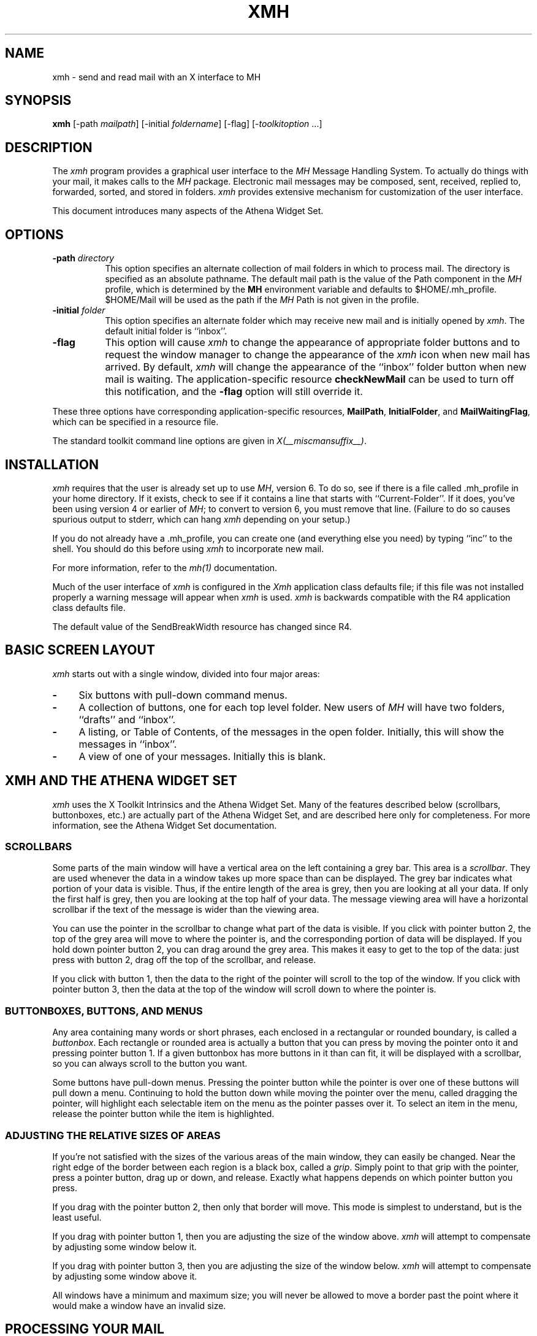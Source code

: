 .\" $XConsortium: xmh.man /main/39 1996/12/09 17:10:05 kaleb $
.\" Copyright (c) 1989, 1991, 1994  X Consortium
.\" Copyright 1988, 1989, Digital Equipment Corporation.
.\" 
.\" Permission is hereby granted, free of charge, to any person obtaining
.\" a copy of this software and associated documentation files (the
.\" "Software"), to deal in the Software without restriction, including
.\" without limitation the rights to use, copy, modify, merge, publish,
.\" distribute, sublicense, and/or sell copies of the Software, and to
.\" permit persons to whom the Software is furnished to do so, subject to
.\" the following conditions:
.\" 
.\" The above copyright notice and this permission notice shall be included
.\" in all copies or substantial portions of the Software.
.\" 
.\" THE SOFTWARE IS PROVIDED "AS IS", WITHOUT WARRANTY OF ANY KIND, EXPRESS
.\" OR IMPLIED, INCLUDING BUT NOT LIMITED TO THE WARRANTIES OF
.\" MERCHANTABILITY, FITNESS FOR A PARTICULAR PURPOSE AND NONINFRINGEMENT.
.\" IN NO EVENT SHALL THE X CONSORTIUM BE LIABLE FOR ANY CLAIM, DAMAGES OR
.\" OTHER LIABILITY, WHETHER IN AN ACTION OF CONTRACT, TORT OR OTHERWISE,
.\" ARISING FROM, OUT OF OR IN CONNECTION WITH THE SOFTWARE OR THE USE OR
.\" OTHER DEALINGS IN THE SOFTWARE.
.\" 
.\" Except as contained in this notice, the name of the X Consortium shall
.\" not be used in advertising or otherwise to promote the sale, use or
.\" other dealings in this Software without prior written authorization
.\" from the X Consortium.
.\"
.\" $XFree86$
.\"
.TH XMH 1 __xorgversion__
.SH NAME
xmh \- send and read mail with an X interface to MH
.SH SYNOPSIS
.B xmh
[\-path \fImailpath\fR] [\-initial \fIfoldername\fR] [\-flag] [\-\fItoolkitoption\fR ...]
.SH DESCRIPTION
The
.I xmh
program provides a graphical user interface to the \fIMH\fR Message
Handling System.  To actually do things with your mail, it makes calls to the
\fIMH\fR package.  Electronic mail messages may be composed, sent, 
received, replied to, forwarded, sorted, and stored in folders.  \fIxmh\fR
provides extensive mechanism for customization of the user interface.
.PP
This document introduces many aspects of the Athena Widget Set.

.SH OPTIONS
.TP 8
.B \-path \fIdirectory\fP
This option specifies an alternate collection of mail folders in which to
process mail.  The directory is specified as an absolute pathname.
The default mail path is the value of the Path component in the \fIMH\fP
profile, which is determined by the \fBMH\fP environment variable and 
defaults to $HOME/.mh_profile.  $HOME/Mail will be used as the path if 
the \fIMH\fP Path is not given in the profile.
.TP 8
.B \-initial \fIfolder\fP
This option specifies an alternate folder which may receive new mail and is
initially opened by \fIxmh\fR.  
The default initial folder is ``inbox''.
.TP 8
.B \-flag
This option will cause \fIxmh\fR to change the appearance of appropriate
folder buttons and to request the window manager to change the appearance
of the \fIxmh\fP icon when new mail has arrived.  By default,
\fIxmh\fP will change the appearance of the ``inbox'' folder button when
new mail is waiting.  The application-specific resource \fBcheckNewMail\fP
can be used to turn off this notification, and the \fB\-flag\fP option will
still override it.
.PP
These three options have corresponding application-specific resources, 
\fBMailPath\fR, \fBInitialFolder\fR, and \fBMailWaitingFlag\fR, which
can be specified in a resource file.
.PP
The standard toolkit command line options are given in \fIX(__miscmansuffix__)\fP.

.SH INSTALLATION
.PP
\fIxmh\fR requires that the user is already set up
to use \fIMH\fR, version 6.  To do so, see if there is a file
called .mh_profile in your home directory.  If it exists, check to see if it
contains a line that starts with ``Current-Folder''.  If it does, 
you've been using version 4 or earlier of \fIMH\fR; to convert to version
6, you must remove that line.  (Failure to do so causes spurious output to
stderr, which can hang \fIxmh\fR depending on your setup.)
.PP
If you do not already have a .mh_profile, you can create one (and
everything else you need) by typing ``inc'' to the shell.  You should
do this before using \fIxmh\fR to incorporate new mail.
.PP
For more information, refer to the \fImh(1)\fP documentation.
.PP
Much of the user interface of \fIxmh\fP is configured in the \fIXmh\fP
application class defaults file; if this file was not installed properly
a warning message will appear when \fIxmh\fP is used.  \fIxmh\fP is 
backwards compatible with the R4 application class defaults file.
.PP 
The default value of the SendBreakWidth resource has changed since R4.

.SH BASIC SCREEN LAYOUT
\fIxmh\fR starts out with a single window, divided into four major areas:

.TP 4
.B \-
Six buttons with pull-down command menus.
.PP
.TP 4
.B \-
A collection of buttons, one for each top level folder. 
New users of \fIMH\fP will have two folders, ``drafts'' and ``inbox''.
.PP
.TP 4
.B \-
A listing, or Table of Contents, of the messages in the open folder.
Initially, this will show the messages in ``inbox''.
.PP
.TP 4
.B \-
A view of one of your messages.  Initially this is blank.

.SH XMH AND THE ATHENA WIDGET SET
\fIxmh\fR uses the X Toolkit Intrinsics and the Athena Widget Set.
Many of the features described below (scrollbars, buttonboxes, etc.) are
actually part of the Athena Widget Set, and are described here only for
completeness.  For more information, see the Athena Widget Set documentation.

.SS SCROLLBARS
Some parts of the main window will have a vertical area on the left containing
a grey bar.  This area is a \fIscrollbar\fR.  They are used whenever the
data in a window takes up more space than can be displayed.
The grey bar indicates what portion of your data is visible. Thus, if the
entire length of the area is grey, then you are looking at all your data.
If only the first half is grey, then you are looking at the top half of
your data.  
The message viewing area will have a horizontal scrollbar if the text
of the message is wider than the viewing area.
.PP
You can use the pointer in the scrollbar to change what part of the data is
visible.  If you click with pointer button 2, the top of the grey
area will move to where the pointer is, and the corresponding
portion of data will be displayed.  If you hold down pointer button 2,
you can drag around the grey area.  This makes it easy to get to the top
of the data: just press with button 2, drag off the top of the
scrollbar, and release.
.PP
If you click with button 1, then the data to the right of the
pointer will scroll to the top of the window.  If you click with pointer
button 3, then the data at the top of the window will scroll down to where
the pointer is.

.SS BUTTONBOXES, BUTTONS, AND MENUS
Any area containing many words or short phrases, each enclosed in a
rectangular or rounded boundary, is called a \fIbuttonbox\fR.  
Each rectangle or rounded area is actually a button that you
can press by moving the pointer onto it and pressing pointer button 1.
If a given buttonbox has more buttons in it than can fit, it will
be displayed with a scrollbar, so you can always scroll to the button you
want.
.PP
Some buttons have pull-down menus. 
Pressing the pointer button while the pointer is over one of these 
buttons will pull down a menu.  Continuing to hold the button down while 
moving the 
pointer over the menu, called dragging the pointer, will highlight each
selectable item 
on the menu as the pointer passes over it.  To select an item in the menu,
release the pointer button while the item is highlighted. 

.SS ADJUSTING THE RELATIVE SIZES OF AREAS
If you're not satisfied with the sizes of the various areas of the main window,
they can easily be changed.  Near the right edge of the border between
each region is a black box, called a \fIgrip\fR.  Simply point to that
grip with the pointer, press a pointer button, drag up or down, and
release.  Exactly what happens depends on which pointer button you press.
.PP
If you drag with the pointer button 2, then only that border will move.  This
mode is simplest to understand, but is the least useful.
.PP
If you drag with pointer button 1, then you are adjusting the size of
the window above.  \fIxmh\fR will attempt to compensate by adjusting some
window below it.
.PP
If you drag with pointer button 3, then you are adjusting the size
of the window below.  \fIxmh\fR will attempt to compensate by adjusting
some window above it.
.PP
All windows have a minimum and maximum size; you will never be allowed to
move a border past the point where it would make a window have an invalid
size.

.SH PROCESSING YOUR MAIL
This section will define the concepts of the selected folder, current folder,
selected message(s), current message, selected sequence, and current 
sequence.  Each \fIxmh\fR command is introduced.  
.PP
For use in customization,
action procedures corresponding to each command are given; these action
procedures can be used to customize the user interface, particularly the
keyboard accelerators and the functionality of the buttons in the optional
button box created by the application resource \fBCommandButtonCount\fR.

.SS FOLDERS AND SEQUENCES
A folder contains a collection of mail messages, or is empty.  \fIxmh\fP
supports folders with one level of subfolders.
.PP
The selected folder is whichever foldername appears in the bar above the 
folder buttons.  Note that this is not necessarily the same folder that is
currently being viewed.  
To change the selected folder, just press on the desired folder button
with pointer button 1;
if that folder has subfolders, select a folder from the pull-down menu.
.PP
The Table of Contents, or toc, lists the messages in the viewed folder.
The title bar above the Table of Contents displays the name of the 
viewed folder.
.PP
The toc title bar also displays the name of the viewed sequence of messages 
within the viewed folder.
Every folder has an implicit ``all'' sequence, which contains all the messages
in the folder, and initially the toc title bar will show ``inbox:all''.

.SS FOLDER COMMANDS
The \fIFolder\fR command menu contains commands of a global nature:

.TP 8
.B Open Folder
Display the data in the selected folder.  Thus, the selected folder also
becomes the viewed folder.  
The action procedure corresponding
to this command is \fBXmhOpenFolder(\fR[\fIfoldername\fR]\fB)\fR.
It takes an optional argument as the name of a folder to select and open; if no
folder is specified, the selected folder is opened.  It may be specified 
as part of an event translation from a folder menu button or from a 
folder menu, or as a binding of a keyboard accelerator to any widget other
than the folder menu buttons or the folder menus.
.TP 8
.B Open Folder in New Window
Displays the selected folder in an additional main window.
Note, however, that you cannot reliably display the same folder in more 
than one window at a time, although \fIxmh\fR will not prevent you from trying.
The corresponding action is \fBXmhOpenFolderInNewWindow()\fR.
.TP 8
.B Create Folder
Create a new folder.
You will be prompted for a name for the new folder;
to enter the name, move the pointer to the blank box provided and type.
Subfolders are created by specifying the parent folder, a slash, and the
subfolder name.  For example, 
to create a folder named ``xmh'' which is a subfolder of an existing folder
named ``clients'', type ``clients/xmh''.
Click on the Okay button when finished, or just type Return;
click on Cancel to cancel this operation. 
The action corresponding to Create Folder is \fBXmhCreateFolder()\fR.
.PP
.TP 8
.B Delete Folder
Destroy the selected folder.  You will be asked to confirm this action (see
CONFIRMATION WINDOWS).  Destroying a folder will also destroy any subfolders
of that folder.  The corresponding action is \fBXmhDeleteFolder()\fP.
.PP
.TP 8
.B Close Window
Exits \fIxmh\fR, after first confirming that you won't lose any changes;
or, if selected from any additional \fIxmh\fP window, simply closes that
window.  The corresponding action is \fBXmhClose()\fP.

.SS HIGHLIGHTED MESSAGES, SELECTED MESSAGES
.SS AND THE CURRENT MESSAGE
It is possible to highlight a set of adjacent messages in the area of the
Table of Contents.
To highlight a message, click on it with pointer button 1.
To highlight a range of messages, click on the first one with
pointer button 1 and on the last one with pointer button 3; or
press pointer button 1, drag, and release.
To extend a range of selected messages, use pointer button 3.  
To highlight all messages in the table of contents, 
click rapidly three times with pointer button 1.  
To cancel any selection in the table of contents, click rapidly twice.

The selected messages are the same as the highlighted messages, if any.  If no
messages are highlighted, then the selected messages are considered the same
as the current message.

The current message is indicated by a `+' next to the message number.  It
usually corresponds to the message currently being viewed.  Upon opening
a new folder, for example, the current message will be different from the
viewed message.
When a message is viewed, the title bar above the view will identify the message.

.SS TABLE OF CONTENTS COMMANDS
The \fITable of Contents\fP command menu
contains commands which operate on the open, or viewed, folder.

.TP 18
.B Incorporate New Mail
Add any new mail received to viewed folder, and set the current
message to be the first new message.  This command is selectable in the menu
and will execute only if the viewed folder is allowed to receive new mail.
By default, only ``inbox'' is allowed to incorporate new mail.
The corresponding action is \fBXmhIncorporateNewMail()\fP.
.TP 18
.B Commit Changes
Execute all deletions, moves, and copies that have been marked in this
folder.  The corresponding action is \fBXmhCommitChanges()\fP.
.TP 18
.B Pack Folder
Renumber the messages in this folder so they start with 1 and increment by
1.  The corresponding action is \fBXmhPackFolder()\fP.
.TP 18
.B Sort Folder
Sort the messages in this folder in chronological order.  (As a side
effect, this may also pack the folder.)  The corresponding action is
\fBXmhSortFolder()\fP.
.TP 18
.B Rescan Folder
Rebuild the list of messages.  This can be used whenever you suspect 
that \fIxmh\fR's
idea of what messages you have is wrong.  (In particular, this is necessary
if you change things using straight \fIMH\fR commands without using 
\fIxmh\fR.)  The corresponding action is \fBXmhForceRescan()\fP.

.SS MESSAGE COMMANDS
The \fIMessage\fR command menu contains commands which operate on the selected
message(s), or if there are no selected messages, the current message.

.TP 18
.B Compose Message
Composes a new message.  A new window will be brought up for composition;
a description of it is given in the COMPOSITION WINDOWS section below.
This command does not affect the current message.
The corresponding action is \fBXmhComposeMessage()\fP.
.PP
.TP 18
.B View Next Message
View the first selected message.  If no messages are highlighted, view the
current message.  If current message is already being viewed, view the
first unmarked message after the current message.
The corresponding action is \fBXmhViewNextMessage()\fP.
.PP
.TP 18
.B View Previous
View the last selected message.  If no messages are highlighted, view the
current message.  If current message is already being viewed, view the
first unmarked message before the current message.
The corresponding action is \fBXmhViewPrevious()\fP.
.PP
.TP 18
.B Delete
Mark the selected messages for deletion.  If no messages are highlighted,
mark the current message for deletion and automatically display the 
next unmarked message.
The corresponding action is \fBXmhMarkDelete()\fP.
.PP
.TP 18
.B Move
Mark the selected messages to be moved into the currently selected folder.
(If the selected folder is the same as the viewed folder, 
this command will just beep.)  If no messages are highlighted,
mark the current message to be moved and display the next unmarked message.
The corresponding action is \fBXmhMarkMove()\fP.
.PP
.TP 18
.B Copy as Link
Mark the selected messages to be copied into the selected folder.  (If the
selected folder is the same as the viewed folder, this command will just
beep.)  If no messages are highlighted, mark the current message to be
copied.  Note that messages are actually linked, not copied; editing 
a message copied by \fIxmh\fP will affect all copies of the message.
The corresponding action is \fBXmhMarkCopy()\fP.
.PP
.TP 18
.B Unmark
Remove any of the above three marks from the selected messages, or the
current message, if none are highlighted.
The corresponding action is \fBXmhUnmark()\fP.
.PP
.TP 18
.B View in New
Create a new window containing only a view of the first selected message,
or the current message, if none are highlighted.
The corresponding action is \fBXmhViewInNewWindow()\fP.
.PP
.TP 18
.B Reply
Create a composition window in reply to the first selected message, or the
current message, if none are highlighted.
The corresponding action is \fBXmhReply()\fP.
.PP
.TP 18
.B Forward
Create a composition window whose body is initialized to contain an
encapsulation of
of the selected messages, or the current message if none are highlighted.
The corresponding action is \fBXmhForward()\fP.
.PP
.TP 18
.B Use as Composition
Create a composition window whose body is initialized to be the contents
of the first selected message, or the current message if none are selected.
Any changes you make in the composition will be saved in a new 
message in the ``drafts'' folder, and will not change the original message.
However, there is an exception to this rule.
If the message to be used as composition was selected from the ``drafts'' 
folder, (see BUGS), the changes will be reflected in the original message
(see COMPOSITION WINDOWS).  The action procedure corresponding to this
command is \fBXmhUseAsComposition()\fR.
.PP
.TP 18
.B Print
Print the selected messages, or the current message if none are selected.
\fIxmh\fR normally prints by invoking
the \fIenscript\fR(1) command, but this can be customized with the \fIxmh\fP
application-specific resource \fBPrintCommand\fR.
The corresponding action is \fBXmhPrint()\fR.

.SS SEQUENCE COMMANDS
The \fISequence\fR command menu contains commands pertaining to
message sequences (See MESSAGE-SEQUENCES),
and a list of the message-sequences defined for the currently viewed folder.
The selected message-sequence is indicated by a check mark in its entry
in the margin of the menu.  To change the selected message-sequence,
select a new message-sequence from the sequence menu.  

.TP 18
.B Pick Messages
Define a new message-sequence.  
The corresponding action is \fBXmhPickMessages()\fP.
.PP
The following menu entries will be sensitive only if the current folder
has any message-sequences other than the ``all'' message-sequence.  
.TP 18
.B Open Sequence
Change the viewed sequence to be the same as the selected sequence.
The corresponding action is \fBXmhOpenSequence()\fP.
.PP
.TP 18
.B Add to Sequence
Add the selected messages to the selected sequence.
The corresponding action is \fBXmhAddToSequence()\fP.
.PP
.TP 18
.B Remove from Sequence
Remove the selected messages from the selected sequence.
The corresponding action is \fBXmhRemoveFromSequence()\fP.
.PP
.TP 18
.B Delete Sequence
Remove the selected sequence entirely.  The messages themselves are
not affected; they simply are no longer grouped together to define a
message-sequence.  The corresponding action is \fBXmhDeleteSequence()\fP.

.SS VIEW COMMANDS
Commands in the \fIView\fP menu and in the buttonboxes of view windows
(which result from the \fIMessage\fP menu command \fBView In New\fP)
correspond in functionality to commands of the same
name in the \fIMessage\fP menu, but they operate on the viewed message 
rather than the selected messages or current message.

.TP 18
.B Close Window
When the viewed message is in a separate view window, this command will
close the view, after confirming the status of any unsaved edits.
The corresponding action procedure is \fBXmhCloseView()\fR.
.TP 18
.B Reply
Create a composition window in reply to the viewed message.
The related action procedure is \fBXmhViewReply()\fR.
.TP 18
.B Forward
Create a composition window whose body is initialized contain an 
encapsulation of
the viewed message.  The corresponding action is \fBXmhViewForward()\fR.
.TP 18
.B Use As Composition
Create a composition window whose body is initialized to be the contents of
the viewed message.  Any changes made in the composition window will be
saved in a new message in the ``drafts'' folder, and will not change the
original message.  An exception: if the viewed message was selected from
the ``drafts'' folder, (see BUGS) the original message is edited.
The action
procedure corresponding to this command is \fBXmhViewUseAsComposition()\fR.
.TP 18
.B Edit Message
This command enables the direct editing of the viewed message.
The action procedure is \fBXmhEditView()\fR.
.TP 18
.B Save Message
This command is insensitive until the message has been edited; when
activated, edits will be saved to the original message in the view.
The corresponding action is \fBXmhSaveView()\fR.
.TP 18
.B Print
Print the viewed message.  \fIxmh\fR prints by invoking
the \fIenscript\fR(1) command, but this can be customized with the 
application-specific resource \fBPrintCommand\fR.
The corresponding action procedure is \fBXmhPrintView()\fR.
.TP 18
.B Delete
Marks the viewed message for deletion.
The corresponding action procedure is \fBXmhViewMarkDelete()\fR.

.SH OPTIONS
The \fIOptions\fR menu contains one entry.

.TP
.B Read in Reverse
When selected, a check mark appears in the margin of this menu entry.
Read in Reverse will switch the meaning of the next and previous 
messages, and will increment to the current message marker
in the opposite direction.  This is useful
if you want to read your messages in the order of most recent first.
The option acts as a toggle; select it from the menu a second time to
undo the effect.  The check mark appears when the option is selected.

.SH COMPOSITION WINDOWS
Composition windows are created by selecting \fBCompose Message\fP
from the \fIMessage\fP command menu, or by selecting 
\fBReply\fP or \fBForward\fP or \fBUse as Composition\fP from the
\fIMessage\fP or \fIView\fP command menu.
These are used to compose mail messages.
Aside from the normal text editing functions, there are six command
buttons associated with composition windows:
.TP 18
.B Close Window
Close this composition window.  If changes have been made since the
most recent Save or Send, you will be asked to confirm losing them.
The corresponding action is \fBXmhCloseView()\fP.
.PP
.TP 18
.B Send
Send this composition.  The corresponding action is \fBXmhSend()\fP.
.PP
.TP 18
.B New Headers
Replace the current composition with an empty message.  If changes have
been made since the most recent Send or Save, you will be
asked to confirm losing them. 
The corresponding action is \fBXmhResetCompose()\fP.
.PP
.TP 18
.B Compose Message
Bring up another new composition window.  The corresponding action 
is \fBXmhComposeMessage()\fP.
.PP
.TP 18
.B Save Message
Save this composition in your drafts folder.  Then you can safely close the
composition.  At some future date, you can continue working on the
composition by opening the drafts folder, selecting the message, and
using the ``Use as Composition'' command.  
The corresponding action is \fBXmhSave()\fP.
.PP
.TP 18
.B Insert
Insert a related message into the composition.  If the composition window
was created with a ``Reply'' command, the related message is the message
being replied to, otherwise no related message is defined and this button
is insensitive.  The message may be filtered before being inserted;
see \fBReplyInsertFilter\fP under APPLICATION RESOURCES for more information.
The corresponding action is \fBXmhInsert()\fP.

.SH ACCELERATORS
Accelerators are shortcuts.  They allow you to invoke commands
without using the menus, either from the keyboard or by using the pointer.
.PP
\fIxmh\fP defines pointer accelerators for common actions:
To select and view a message with a single click, use pointer button
2 on the message's entry in the table of contents.  To select and open
a folder or a sequence in a single action, make the folder or sequence
selection with pointer button 2.

To mark the highlighted messages,
or current message if none have been highlighted,
to be moved to a folder in a single action, use pointer button 3 to select
the target folder and simultaneously mark the messages.
Similarly, selecting a sequence with pointer button 3 will add 
the highlighted or current message(s) to that sequence.
In both of these operations, the selected folder or sequence 
and the viewed folder or sequence are not changed.

\fIxmh\fP defines the following keyboard accelerators over the surface of
the main window, except in the view area while editing a message:
.nf
	Meta-I		Incorporate New Mail
	Meta-C		Commit Changes
	Meta-R		Rescan Folder
	Meta-P		Pack Folder
	Meta-S		Sort Folder

	Meta-space	View Next Message
	Meta-c		Mark Copy
	Meta-d		Mark Deleted
	Meta-f		Forward the selected or current message
	Meta-m		Mark Move
	Meta-n		View Next Message
	Meta-p		View Previous Message
	Meta-r		Reply to the selected or current message
	Meta-u		Unmark

	Ctrl-V		Scroll the table of contents forward
	Meta-V		Scroll the table of contents backward
	Ctrl-v		Scroll the view forward
	Meta-v		Scroll the view backward
.fi

.SH TEXT EDITING COMMANDS
All of the text editing commands are actually defined by the Text widget
in the Athena Widget Set.
The commands may be bound to different keys than the defaults
described below through the X Toolkit Intrinsics key re-binding mechanisms.
See the X Toolkit Intrinsics and the Athena Widget Set documentation for 
more details.

Whenever you are asked to enter any text, you will be using a standard
text editing interface.  Various control and meta keystroke combinations
are bound to a somewhat Emacs-like set of commands.  In addition, the
pointer buttons may be used to select a portion of text or to move the
insertion point in the text.  Pressing pointer button 1 causes the
insertion point to move to the pointer.  Double-clicking
button 1 selects a word, triple-clicking selects a line, quadruple-clicking
selects a paragraph, and clicking rapidly five times selects
everything.  Any selection may be extended in
either direction by using pointer button 3.

In the following, a \fIline\fR refers to one displayed row of characters
in the window.  A \fIparagraph\fR refers to the text between carriage
returns.  Text within a paragraph is broken into lines for display based on the
current width of the window.
When a message is sent, text is broken into lines based upon the values
of the \fBSendBreakWidth\fP and \fBSendWidth\fP application-specific 
resources.

The following keystroke combinations are defined:
.sp
.nf
.ta 1.0i 3.0i 4.5i
Ctrl-a	Beginning Of Line	Meta-b	Backward Word
Ctrl-b	Backward Character	Meta-f	Forward Word
Ctrl-d	Delete Next Character	Meta-i	Insert File
Ctrl-e	End Of Line	Meta-k	Kill To End Of Paragraph
Ctrl-f	Forward Character	Meta-q	Form Paragraph
Ctrl-g	Multiply Reset	Meta-v	Previous Page
Ctrl-h	Delete Previous Character	Meta-y	Insert Current Selection
Ctrl-j	Newline And Indent	Meta-z	Scroll One Line Down
Ctrl-k	Kill To End Of Line	Meta-d	Delete Next Word
Ctrl-l	Redraw Display	Meta-D	Kill Word
Ctrl-m	Newline	Meta-h	Delete Previous Word
Ctrl-n	Next Line	Meta-H	Backward Kill Word
Ctrl-o	Newline And Backup	Meta-<	Beginning Of File
Ctrl-p	Previous Line	Meta->	End Of File
Ctrl-r	Search/Replace Backward	Meta-]	Forward Paragraph
Ctrl-s	Search/Replace Forward	Meta-[	Backward Paragraph
Ctrl-t	Transpose Characters
Ctrl-u	Multiply by 4	Meta-Delete	Delete Previous Word
Ctrl-v	Next Page	Meta-Shift Delete	Kill Previous Word
Ctrl-w	Kill Selection	Meta-Backspace	Delete Previous Word
Ctrl-y	Unkill	Meta-Shift Backspace	Kill Previous Word
Ctrl-z	Scroll One Line Up
.sp
In addition, the pointer may be used to copy and paste text:
.ta .5i 2.0i
	Button 1 Down	Start Selection
	Button 1 Motion	Adjust Selection
	Button 1 Up	End Selection (copy)

	Button 2 Down	Insert Current Selection (paste)

	Button 3 Down	Extend Current Selection
	Button 3 Motion	Adjust Selection
	Button 3 Up	End Selection (copy)
.fi
.sp
.SH CONFIRMATION DIALOG BOXES
Whenever you press a button that may cause you to lose some work or is
otherwise dangerous, a popup dialog box will appear asking you to confirm the
action.  This window will contain an ``Abort'' or ``No'' button and a
``Confirm'' or ``Yes''
button.  Pressing the ``No'' button cancels the operation, and pressing
the ``Yes'' will proceed with the operation.

When \fIxmh\fR is run under a Release 6 session manager it will prompt
the user for confirmation during a checkpoint operation.  The dialog
box asks whether any current changes should be committed (saved)
during the checkpoint.  Responding ``Yes'' will have the same effect
as pressing the ``Commit Changes'' or ``Save Message'' buttons in the
respective folder and view windows.  Responding ``No'' will cause the
checkpoint to continue successfully to completion without actually
saving any pending changes.  If the session manager disallows user
interaction during the checkpoint a ``Yes'' response is assumed; i.e.
all changes will be committed during the checkpoint.

Some dialog boxes contain messages from \fIMH\fR.  Occasionally when the
message is more than one line long,
not all of the text will be visible.  Clicking on the message field will 
cause the dialog box to resize so that you can read the entire message.

.SH MESSAGE-SEQUENCES
An \fIMH\fP message sequence is just a set of messages associated with some name.
They are local to a particular folder; two different folders can have
sequences with the same name.  The sequence named ``all'' is predefined in
every folder; it consists of the set of all messages in that folder.  As
many as nine sequences may be defined for each folder, including 
the predefined ``all'' sequence.  (The
sequence ``cur'' is also usually defined for every folder; it consists of
only the current message.  \fIxmh\fR hides ``cur'' from the user, instead
placing a ``+'' by the current message.  Also, \fIxmh\fR does not support
\fIMH\fP's``unseen'' sequence, so that one is also hidden from the user.)

The message sequences for a folder (including one for ``all'') are
displayed in the ``Sequence'' menu, below the sequence commands.
The table of contents (also known as the ``toc'') is at any one time
displaying one message sequence.  This is called the ``viewed sequence'',
and its name will be displayed in the toc title bar after the
folder name.  Also, at any time one of the sequences in the menu will
have a check mark next to it.  This is called the ``selected sequence''.
Note that the viewed sequence and the selected sequence are not necessarily
the same.  (This all pretty much corresponds to the way folders work.)

The \fBOpen Sequence\fR, \fBAdd to Sequence\fR, \fBRemove from Sequence\fR,
and \fBDelete Sequence\fR commands are active only if the viewed folder
contains message-sequences other than ``all'' sequence.
.PP
Note that none of the above actually affect whether a message is in the
folder.  Remember that a sequence is a set of messages within the folder;
the above operations just affect what messages are in that set.

To create a new sequence, select the ``Pick'' menu entry.  A new window will
appear, with lots of places to enter text. Basically, you can describe the
sequence's initial set of messages based on characteristics of the
message.  Thus, you can define a sequence to be all the messages that were
from a particular person, or with a particular subject, and so on.  You
can also connect things up with boolean operators, so you can select all
things from ``weissman'' with a subject containing ``xmh''.

The layout should be fairly obvious.  The simplest cases are the
easiest: just point to the proper field and type.  If you enter in more
than one field, it will only select messages which match all non-empty
fields.

The more complicated cases arise when you want things that match one field
or another one, but not necessarily both.  That's what all the ``or''
buttons are for.  If you want all things with subjects that include ``xmh'' or
``xterm'', just press the ``or'' button next to the ``Subject:'' field.
Another box will appear where you can enter another subject.

If you want all things either from ``weissman'' or with subject ``xmh'', but
not necessarily both, select the ``\-Or\-'' button.  This will essentially
double the size of the form.  You can then enter ``weissman'' in a from: box
on the top half, and ``xmh'' in a subject: box on the lower part.

If you select the ``Skip'' button, then only those messages that
\fIdon't\fR match the fields on that row are included.

Finally, in the bottom part of the window will appear several more boxes.
One is the name of the sequence you're defining.  (It defaults to the name
of the selected sequence when ``Pick'' was pressed, or to ``temp'' if
``all'' was the selected sequence.)  Another box defines which sequence to
look through for potential members of this sequence; it defaults to the
viewed sequence when ``Pick'' was pressed.

Two more boxes define a date range; only messages within that date range
will be considered.  These dates must be entered in RFC 822-style format: each
date is of the form ``dd mmm yy hh:mm:ss zzz'', where dd is a one or two
digit day of the month, mmm is the three-letter abbreviation for a month,
and yy is a year.  The remaining fields are optional: hh, mm, and ss
specify a time of day, and zzz selects a time zone.  Note that if the time
is left out, it defaults to midnight; thus if you select a range of ``7
nov 86'' \- ``8 nov 86'', you will only get messages from the 7th, as all
messages on the 8th will have arrived after midnight.

``Date field'' specifies which field in the header to look at for
this date range; it defaults to ``Date''.  If the sequence
you're defining already exists, you can optionally merge the old set with
the new; that's what the ``Yes'' and ``No'' buttons are all about.
Finally, you can ``OK'' the whole thing, or ``Cancel'' it.

In general, most people will rarely use these features.  However, it's
nice to occasionally use ``Pick'' to find some messages, look through
them, and then hit ``Delete Sequence'' to put things back in their original
state.

.SH WIDGET HIERARCHY
In order to specify resources, it is useful to know the hierarchy of 
widgets which compose \fIxmh\fR.  In the notation below, indentation
indicates hierarchical structure.  The widget class name is given first,
followed by the widget instance name.
The application class name is Xmh.
.PP
The hierarchy of the main toc and view window is identical for additional
toc and view windows, except that a TopLevelShell widget is inserted
in the hierarchy between the application shell and the Paned widget.
.sp
.nf
.ta .5i 1.0i 1.5i 2.0i 2.5i 3.0i 3.5i 4.0i 4.5i 5.0i 5.5i 6.0i 6.5i 7.0i
Xmh xmh
	Paned xmh
		SimpleMenu  folderMenu
			SmeBSB  open
			SmeBSB  openInNew
			SmeBSB  create
			SmeBSB  delete
			SmeLine  line
			SmeBSB  close
		SimpleMenu  tocMenu
			SmeBSB  inc
			SmeBSB  commit
			SmeBSB  pack
			SmeBSB  sort
			SmeBSB  rescan
		SimpleMenu  messageMenu
			SmeBSB  compose
			SmeBSB  next
			SmeBSB  prev
			SmeBSB  delete
			SmeBSB  move
			SmeBSB  copy
			SmeBSB  unmark
			SmeBSB  viewNew
			SmeBSB  reply
			SmeBSB  forward
			SmeBSB  useAsComp
			SmeBSB  print
		SimpleMenu  sequenceMenu
			SmeBSB  pick
			SmeBSB  openSeq
			SmeBSB  addToSeq
			SmeBSB  removeFromSeq
			SmeBSB  deleteSeq
			SmeLine  line
			SmeBSB  all
		SimpleMenu  viewMenu
			SmeBSB  reply
			SmeBSB  forward
			SmeBSB  useAsComp
			SmeBSB  edit
			SmeBSB  save
			SmeBSB  print
		SimpleMenu  optionMenu
			SmeBSB  reverse
		Viewport.Core  menuBox.clip
			Box  menuBox
				MenuButton  folderButton
				MenuButton  tocButton
				MenuButton  messageButton
				MenuButton  sequenceButton
				MenuButton  viewButton
				MenuButton  optionButton
		Grip  grip
		Label folderTitlebar
		Grip  grip
		Viewport.Core  folders.clip
			Box  folders
				MenuButton  inbox
				MenuButton  drafts
					SimpleMenu  menu
						SmeBSB <folder_name>
							.
							.
							.

		Grip  grip
		Label  tocTitlebar
		Grip  grip
		Text toc
			Scrollbar  vScrollbar
		Grip  grip
		Label  viewTitlebar
		Grip  grip
		Text  view
			Scrollbar  vScrollbar
			Scrollbar  hScrollbar
.sp
\fIThe hierarchy of the Create Folder popup dialog box:\fR
.sp
	TransientShell  prompt
		Dialog  dialog
			Label  label
			Text  value
			Command  okay
			Command  cancel
.sp
\fIThe hierarchy of the Notice dialog box, which reports messages from MH:\fR
.sp
	TransientShell  notice
		Dialog  dialog
			Label  label
			Text  value
			Command  confirm
.sp
\fIThe hierarchy of the Confirmation dialog box:\fR
.sp
	TransientShell  confirm
		Dialog  dialog
			Label  label
			Command  yes
			Command  no
.sp
\fIThe hierarchy of the dialog box which reports errors:\fR
.sp
	TransientShell  error
		Dialog  dialog
			Label  label
			Command  OK
.sp
\fIThe hierarchy of the composition window:\fR
.sp
	TopLevelShell  xmh
		Paned  xmh
			Label  composeTitlebar
			Text  comp
			Viewport.Core  compButtons.clip
				Box  compButtons
					Command  close
					Command  send
					Command  reset
					Command  compose
					Command  save
					Command  insert
.sp
\fIThe hierarchy of the view window:\fR
.sp
	TopLevelShell  xmh
		Paned  xmh
			Label  viewTitlebar
			Text  view
			Viewport.Core  viewButtons.clip
				Box  viewButtons
					Command  close
					Command  reply
					Command  forward
					Command  useAsComp
					Command  edit
					Command  save
					Command  print
					Command  delete
.sp
\fIThe hierarchy of the pick window:\fR
\fI(Unnamed widgets have no name.)\fR
.sp
	TopLevelShell  xmh
		Paned  xmh
			Label  pickTitlebar
			Viewport.Core  pick.clip
				Form  form
					Form  groupform
\fIThe first 6 rows of the pick window have identical structure:\fR
						Form  rowform
							Toggle
							Toggle
							Label
							Text
							Command

						Form  rowform
							Toggle
							Toggle
							Text
							Text
							Command
						Form  rowform
							Command
			Viewport.core  pick.clip
				Form  form
					From  groupform
						Form  rowform
							Label
							Text
							Label
							Text
						Form  rowform
							Label
							Text
							Label
							Text
							Label
							Text
						Form  rowform
							Label
							Toggle
							Toggle
						Form  rowform
							Command
							Command
						
.fi				
.SH APPLICATION-SPECIFIC RESOURCES
.PP
The application class name is \fBXmh\fP.
Application-specific resources are listed below by name.
Application-specific resource class names always begin with an upper case
character, but unless noted, are otherwise identical to the instance names
given below.
.PP
Any of these options may also be specified on the command line by
using the X Toolkit Intrinsics resource specification mechanism.
Thus, to run \fIxmh\fR showing all message headers,
.br
% xmh \-xrm '*HideBoringHeaders:off'
.PP
If \fBTocGeometry\fR, \fBViewGeometry\fR, \fBCompGeometry\fR, or
\fBPickGeometry\fR are not
specified, then the value of \fBGeometry\fR is used instead.  If the resulting
height is not specified (e.g., "", "=500", "+0-0"), then the default
height of windows is calculated from fonts and line counts. If
the width is not specified (e.g., "", "=x300", "-0+0"), then half of the
display width is used.  If unspecified, the height of a pick window
defaults to half the height of the display.
.PP
The following resources are defined:
.TP 8
.B banner
A short string that is the default label of the folder, Table of Contents,
and view.  The default shows the program name, vendor, and release.
.PP
.TP 8
.B blockEventsOnBusy
Whether to disallow user input and show a busy cursor while \fIxmh\fP is
busy processing a command.  If false, the user can `mouse ahead' and
type ahead; if true, user input is discarded when processing lengthy
\fImh\fP commands.  The default is true.
.PP
.TP 8
.B busyCursor
The name of the symbol used to represent the position of the pointer,
displayed if \fBblockEventsOnBusy\fR is true, when \fIxmh\fR is
processing a time-consuming command.
The default is "watch".
.PP
.TP 8
.B busyPointerColor
The foreground color of the busy cursor.  Default is XtDefaultForeground.
.PP
.TP 8
.B checkFrequency
How often to check for new mail, make checkpoints, and rescan the Table
of Contents, in minutes.  If \fBcheckNewMail\fR is true, \fIxmh\fR checks
to see if you have new mail each interval.  If \fBmakeCheckpoints\fR is
true, checkpoints are made every fifth interval.  Also every fifth 
interval, the Table of Contents is checked for inconsistencies with the
file system, and rescanned if out of date.  To prevent all of these checks
from occurring, set \fBCheckFrequency\fR to 0.  The default is 1.
This resource is retained for backward compatibility with user resource
files; see also \fBcheckpointInterval\fP, \fBmailInterval\fP,
and \fBrescanInterval\fP.
.PP
.TP 8
.B checkNewMail
If true, \fIxmh\fP will check at regular intervals to see if new mail
has arrived for any of the top level folders and any opened subfolders.
A visual indication will be given if new mail is waiting to be incorporated
into a top level folder.
Default is true.
The interval can be adjusted with \fBmailInterval\fR.
.PP
.TP 8
.B "checkpointInterval \fP(class \fBInterval\fP)"
Specifies in minutes how often to make checkpoints of volatile state,
if \fBmakeCheckpoints\fP is true.
The default is 5 times the value of \fBcheckFrequency\fP.
.PP
.TP 8
.B checkpointNameFormat
Specifies how checkpointed files are to be named.  The value of this
resource will be used to compose a file name by inserting the message
number as a string in place of the required single occurance of `%d'.  If
the value of the resource is the empty string, or if no `%d' occurs in
the string, or if "%d" is the value of the resource, the default will be
used instead.  The default is "%d.CKP".  Checkpointing is done in the 
folder of origin unless an absolute pathname is given.  \fIxmh\fP does
not assist the user in recovering checkpoints, nor does it provide for
removal of the checkpoint files.
.PP
.TP 8
.B commandButtonCount
The number of command buttons to create in a button box in between the toc
and the view areas of the main window.  \fIxmh\fP will create these buttons
with the names \fIbutton1, button2\fP and so on, in a box with the name
\fIcommandBox\fR.   The default is 0.
\fIxmh\fP users can specify labels and actions for the buttons in a private 
resource file; see the section ACTIONS AND INTERFACE CUSTOMIZATION.
.PP
.TP 8
.B compGeometry
Initial geometry for windows containing compositions.
.PP
.TP 8
.B cursor
The name of the symbol used to represent the pointer.  Default is ``left_ptr''.
.PP
.TP 8
.B debug
Whether or not to print information to stderr as \fIxmh\fP runs.
Default is false.
.PP
.TP 8
.B draftsFolder
The folder used for message drafts.  Default is ``drafts''.
.PP
.TP 8
.B geometry
Default geometry to use.  Default is none.
.PP
.TP 8
.B hideBoringHeaders
If ``on'', then \fIxmh\fR will attempt to skip uninteresting header lines
within messages by scrolling them off the top of the view.
Default is ``on''.
.PP
.TP 8
.B initialFolder
Which folder to display on startup.  May also be set with the command-line
option \fB\-initial\fR.  Default is ``inbox''.  
.PP
.TP 8
.B initialIncFile
The absolute path name of your incoming mail drop file.
In some installations, for example those using the Post Office Protocol,
no file is appropriate.
In this case, \fBinitialIncFile\fR should not be specified,
or may be specified as the empty string,
and \fIinc\fR will be invoked without a \-file argument.
By default, this resource has no value.
This resource is ignored if \fIxmh\fP finds an \fI.xmhcheck\fP file; see
the section on multiple mail drops.
.PP
.TP 8
.B "mailInterval (\fPclass\fB Interval)"
Specifies the interval in minutes at which the mail should be checked, if
\fBmailWaitingFlag\fP or \fBcheckNewMail\fP is true.
The default is the value of \fBcheckFrequency\fR.
.PP
.TP 8
.B mailPath
The full path prefix for locating your mail folders.  May also be set
with the command line option, \fB\-path\fR.  The default is the
Path component in the \fIMH\fP profile, or ``$HOME/Mail'' if none.
.PP
.TP 8
.B mailWaitingFlag
If true, \fIxmh\fP will attempt to set an indication in its icon when
new mail is waiting to be retrieved.  If \fBmailWaitingFlag\fP is true, then
\fBcheckNewMail\fP is assumed to be true as well.  The \fB\-flag\fP command
line option is a quick way to turn on this resource.
.PP
.TP 8
.B makeCheckpoints
If true, \fIxmh\fP will attempt to save checkpoints of volatile edits.
The default is false.  The frequency of checkpointing is controlled by the
resource \fBcheckpointInterval\fR.  For the location of checkpointing, see
\fBcheckpointNameFormat\fP.
.PP
.TP 8
.B mhPath
What directory in which to find the \fIMH\fR commands.  If a command isn't
found in the user's path, then the path specified here is used.
Default is ``/usr/local/mh6''.
.PP
.TP 8
.B "newMailBitmap \fP(class \fBNewMailBitmap\fP)"
The bitmap to show in the folder button when a folder has new mail.
The default is ``black6''.
.PP
.TP 8
.B "newMailIconBitmap \fP(class \fBNewMailBitmap\fP)"
The bitmap suggested to the window manager for the icon when any folder
has new mail.  The default is ``flagup''.
.PP
.TP 8
.B "noMailBitmap (\fPclass\fB NoMailBitmap)"
The bitmap to show in the folder button when a folder has no new mail.
The default is ``box6''.
.PP
.TP 8
.B "noMailIconBitmap (\fPclass\fB NoMailBitmap)"
The bitmap suggested to the window manager for the icon when no folders
have new mail.  The default is ``flagdown''.
.PP
.TP 8
.B pickGeometry
Initial geometry for pick windows.
.PP
.TP 8
.B pointerColor
The foreground color of the pointer.  Default is XtDefaultForeground.
.PP
.TP 8
.B prefixWmAndIconName
Whether to prefix the window and icon name with "xmh: ".  Default is true.
.PP
.TP 8
.B printCommand
An \fIsh\fP command to execute to print a message.  Note that stdout and 
stderr must be specifically redirected.  If a message or range of messages is
selected for printing, the full file paths of each message file are
appended to the specified print command.  The default is ``enscript >/dev/null
2>/dev/null''.
.PP
.TP 8
.B replyInsertFilter
An \fIsh\fP command to be executed when the \fIInsert\fP button is activated
in a composition window.  The full path and filename of the source
message is appended to the command before being passed to \fIsh\fP(1).
The default filter is \fIcat\fP; i.e. it inserts the entire message
into the composition.  Interesting filters are:
\fIsed 's/^/> /'\fP or
\fIawk -e '{print "    " $0}'\fP or
\fI<mh directory>/lib/mhl \-form mhl.body\fP.
.PP
.TP 8
.B "rescanInterval \fP(class \fBInterval\fP)"
How often to check the Table of Contents of currently viewed folders
and of folders with messages currently being viewed, and to update the Table
of Contents if \fIxmh\fP sees inconsistencies with the file system in these
folders.
The default is 5 times the value of \fBcheckFrequency\fP.
.PP
.TP 8
.B reverseReadOrder
When true, the next message will be the message prior to the current message
in the table of contents, and the previous message will be the message
after the current message in the table of contents.  The default is false.
.PP
.TP 8
.B sendBreakWidth
When a message is sent from \fIxmh\fP, lines longer than this value will be
split into multiple lines, each of which is no longer than \fBSendWidth\fP.
This value may be overridden for a single message by inserting an additional
line in the message header of the form \fISendBreakWidth: value\fP.  This
line will be removed from the header before the message is sent.
The default is 2000 (to allow for sending mail containing source patches).
.PP
.TP 8
.B sendWidth
When a message is sent from \fIxmh\fP, lines longer than \fBSendBreakWidth\fP
characters will be split into multiple lines, each of which is no longer than
this value.
This value may be overridden for a single message by inserting an additional
line in the message header of the form \fISendWidth: value\fP.  This
line will be removed from the header before the message is sent.
The default is 72.
.PP
.TP 8
.B showOnInc
Whether to automatically show the current message after incorporating new
mail.  Default is true.
.PP
.TP 8
.B skipCopied
Whether to skip over messages marked for copying when using ``View Next
Message'' and ``View Previous Message''.  Default is true.
.PP
.TP 8
.B skipDeleted
Whether to skip over messages marked for deletion when using ``View Next
Message'' and ``View Previous Message''.  Default is true.
.PP
.TP 8
.B skipMoved
Whether to skip over messages marked for moving to other folders when
using ``View Next Message'' and ``View Previous Message''.  Default is true.
.PP
.TP 8
.B stickyMenu
If true, when popup command menus are used, the most recently selected
entry will be under the cursor when the menu pops up.  Default is false.
See the file \fIclients/xmh/Xmh.sample\fR for an example of how to 
specify resources for popup command menus.
.PP
.TP 8
.B tempDir
Directory for \fIxmh\fR to store temporary files.  For privacy, a user
might want to change this to a private directory.  Default is ``/tmp''.
.PP
.TP 8
.B tocGeometry
Initial geometry for main \fIxmh\fR toc and view windows.
.PP
.TP 8 
.B tocPercentage
The percentage of the main window that is used to display the Table of 
Contents.  Default is 33.
.PP
.TP 8
.B tocWidth
How many characters to generate for each message in a folder's table of
contents.  Default is 100.  Use less if the geometry of the main \fIxmh\fP
window results in the listing being clipped at the right hand boundary, or
if you plan to use \fImhl\fR a lot,
because it will be faster, and the extra characters may not be useful.
.PP
.TP 8
.B viewGeometry
Initial geometry for windows showing a view of a message.

.SH MULTIPLE MAIL DROPS
.PP
Users may need to incorporate mail from multiple spool files or mail drops.
If incoming mail is forwarded to the \fIMH slocal\fP program, it can
be sorted as specified by the user into multiple incoming mail drops.
Refer to the \fIMH\fP man page for \fIslocal\fP to learn how to specify
fowarding and the automatic sorting of incoming mail in a \fI.maildelivery\fP
file.
.PP
To inform \fIxmh\fP about the various mail drops, create a file in your
home directory called \fI.xmhcheck\fP.  In this file, a mapping between
existing folder names and mail drops is created by giving a folder name 
followed by the absolute pathname of the mail drop site, with some white
space separating them, one mapping per line.  \fIxmh\fP will read this file
whether or not resources are set for notification of new mail arrival, and
will allow incorporation of new mail into any folder with a mail drop.
\fIxmh\fP will invoke \fIinc\fP with the \fI\-file\fP argument,
and if \fIxmh\fP has been requested to check for new mail,
it will check directly, instead of using \fImsgchk\fP.
.PP
An example of \fI.xmhcheck\fP file format, for the folders ``inbox'' and
``xpert'':
.nf
inbox	/usr/spool/mail/converse
xpert	/users/converse/maildrops/xpert
.fi
.sp
.SH ACTIONS AND INTERFACE CUSTOMIZATION
.PP
Because \fIxmh\fR provides action procedures which correspond to command
functionality and installs accelerators, users can customize accelerators
and new button functionality in a private resource file.
For examples of specifying customized resources, see the file
\fImit/clients/xmh/Xmh.sample\fR.  To understand the syntax, see the 
Appendix of the \fIX Toolkit Intrinsics\fP specification
on \fITranslation Table Syntax\fP, and any general explanation of
using and specifying \fIX\fP resources.
Unpredictable results can occur if 
actions are bound to events or widgets for which they were not designed.
.PP
Here's an example of how to bind actions to your own \fIxmh\fP buttons,
and how to redefine the default accelerators so that the Meta key is 
not required, in case you don't have access to the sample file mentioned
above.
.sp
.nf
! To create buttons in the middle of the main window and give them semantics:

Xmh*CommandButtonCount:		5

Xmh*commandBox.button1.label:	Inc
Xmh*commandBox.button1.translations: #override\\
	<Btn1Down>,<Btn1Up>: XmhIncorporateNewMail() unset()

Xmh*commandBox.button2.label:	Compose
Xmh*commandBox.button2.translations: #override\\
	<Btn1Down>,<Btn1Up>: XmhComposeMessage() unset()

Xmh*commandBox.button3.label:	Next
Xmh*commandBox.button3.translations: #override\\
	<Btn1Down>,<Btn1Up>: XmhViewNextMessage() unset()

Xmh*commandBox.button4.label:	Delete
Xmh*commandBox.button4.translations: #override\\
	<Btn1Down>,<Btn1Up>: XmhMarkDelete() unset()

Xmh*commandBox.button5.label:	Commit
Xmh*commandBox.button5.translations: #override\\
	<Btn1Down>,<Btn1Up>: XmhCommitChanges() unset()

! To redefine the accelerator bindings to exclude modifier keys,
! and add your own keyboard accelerator for Compose Message:

Xmh*tocMenu.accelerators: #override\\n\\
	!:<Key>I:	XmhIncorporateNewMail()\\n\\
	!:<Key>C: 	XmhCommitChanges()\\n\\
	!:<Key>R:	XmhForceRescan()\\n\\
	!:<Key>P:	XmhPackFolder()\\n\\
	!:<Key>S:	XmhSortFolder()\\n
Xmh*messageMenu.accelerators: #override\\n\\
	!:<Key>E:	XmhComposeMessage()\\n\\
	!<Key>space:    XmhViewNextMessage()\\n\\
	!:<Key>c:	XmhMarkCopy()\\n\\
	!:<Key>d:	XmhMarkDelete()\\n\\
	!:<Key>f:	XmhForward()\\n\\
	!:<Key>m:	XmhMarkMove()\\n\\
	!:<Key>n:	XmhViewNextMessage()\\n\\
	!:<Key>p:	XmhViewPreviousMessage()\\n\\
	!:<Key>r:	XmhReply()\\n\\
	!:<Key>u:	XmhUnmark()\\n
.fi
.PP
\fIxmh\fR provides action procedures
which correspond to entries in the command menus; these are given in the
sections describing menu commmands, not here.
In addition to the actions corresponding to commands in the menus,
these action routines are defined:
.TP 10
.B XmhPushFolder(\fR[\fIfoldername, ...\fR]\fB)\fR
This action pushes each of its argument(s) onto a stack of foldernames.
If no arguments are given, the selected folder is pushed onto the stack.
.TP 10
.B XmhPopFolder()
This action pops one foldername from the stack and sets the selected folder.
.TP 10
.B XmhPopupFolderMenu()
This action should always be taken when the user selects a folder button.
A folder button represents a folder and zero or more subfolders.  The menu
of subfolders is built upon the first reference, by this routine.  If there
are no subfolders, this routine will mark the folder as having no subfolders,
and no menu will be built.  In that case the menu button emulates a toggle
button.  When subfolders exist, the menu will popup, using the menu button
action PopupMenu().
.TP 10
.B XmhSetCurrentFolder()
This action allows menu buttons to emulate toggle buttons in the function
of selecting a folder.  This action is for menu button widgets only,
and sets the selected folder.
.TP 10
.B XmhLeaveFolderButton()
This action ensures that the menu button behaves properly when the user
moves the pointer out of the menu button window.
.TP 10
.B XmhPushSequence(\fR[\fIsequencename, ...\fR]\fB)\fR
This action pushes each of its arguments onto the stack of sequence names.
If no arguments are given, the selected sequence is pushed onto the stack.
.TP 10
.B XmhPopSequence()
This action pops one sequence name from the stack of sequence names,
which then becomes the selected sequence.
.TP 10
.B XmhPromptOkayAction()
This action is equivalent to pressing the okay button in the Create Folder popup.
.TP 10
.B XmhReloadSeqLists()
This action rescans the contents of the public \fIMH\fP sequences for the
currently opened folder and updates the sequence menu if necessary.
.TP 10
.B XmhShellCommand(\fI parameter \fR[\fI, parameter\fR]\fB)\fR
At least one parameter must be specified.  The parameters will be concatenated
with a space character separator, into a single string, and the list of
selected messsages, or if no messages are selected, the current message, 
will be appended to the string of parameters.  The string will be executed
as a shell command.  The messages are always given as absolute pathnames.
It is an error to cause this action to execute when there are no selected
messages and no current message.
.TP 10
.B XmhCheckForNewMail()
This action will check all mail drops known to xmh.  If no mail drops have
been specified by the user either through the \fI.xmhcheck\fR file or by
the \fBinitialIncFile\fP resource, the \fIMH\fP command \fImsgchk\fP is
used to check for new mail, otherwise, \fIxmh\fP checks directly.
.TP 10
.B XmhWMProtocols(\fP[\fBwm_delete_window\fP] [\fBwm_save_yourself\fP])
This action is responsible for participation in window manager communication
protocols.  It responds to delete window and save yourself messages.
The user can cause \fIxmh\fP to respond to one or both of these protocols,
exactly as if the window manager had made the request, by invoking the 
action with the appropriate parameters.  The action is insensitive to the 
case of the string parameters.  If the event received is a ClientMessage 
event and parameters are present, at least one of the parameters must 
correspond to the protocol requested by the event for the request to be 
honored by \fIxmh\fP.

.SH CUSTOMIZATION USING \fIMH\fR
The initial text displayed in a composition window is generated by
executing the corresponding \fIMH\fP command; i.e. \fIcomp\fP, \fIrepl\fP,
or \fIforw\fP, and therefore message components may be customized as
specified for those commands.  \fIcomp\fP is executed only once per
invocation of \fIxmh\fP and the message template is re-used for every
successive new composition.
.PP
\fIxmh\fP uses \fIMH\fP commands, including \fIinc\fP, \fImsgchk\fP,
\fIcomp\fP, \fIsend\fP, \fIrepl\fP, \fIforw\fP,
\fIrefile\fP, \fIrmm\fP, \fIpick\fP, \fIpack\fP, \fIsort\fP, and \fIscan\fP. 
Some flags for these commands can be specified
in the \fIMH\fP profile; \fIxmh\fP may override them.  The application
resource \fBdebug\fP can be set to true to see how \fIxmh\fP
uses \fIMH\fP commands.

.SH ENVIRONMENT
.br
HOME - users's home directory
.br
MH - to get the location of the \fIMH\fP profile file
.SH FILES
~/.mh_profile - \fIMH\fR profile, used if the MH environment variable is not set
.br
~/Mail - directory of folders, used if the \fIMH\fR profile cannot be found
.br
~/.xmhcheck - optional, for multiple mail drops in cooperation with \fIslocal\fP.
.br
/usr/local/mh6 - \fIMH\fR commands, as a last resort, see \fBmhPath\fP.
.br
~/Mail/<folder>/.xmhcache - \fIscan\fP output in each folder
.br
~/Mail/<folder>/.mh_sequences - sequence definitions, in each folder
.br
/tmp - temporary files, see \fBtempDir\fP.
.SH SEE ALSO
X(__miscmansuffix__), xrdb(1), X Toolkit Intrinsics, Athena Widget Set, mh(1), enscript(1)
.br
At least one book has been published about \fIMH\fP and \fIxmh\fP.
.SH BUGS
- When the user closes a window, all windows which are transient for that
window should also be closed by \fIxmh\fP.
.br
- When \fBXmhUseAsComposition\fP and \fBXmhViewUseAsComposition\fP operate
on messages in the \fBDraftsFolder\fP, \fIxmh\fP disallows editing of the
composition if the same message is also being viewed in another window.
.br
- Occasionally after committing changes, the table of contents will appear 
to be completely blank when there are actually messages present.
When this happens, refreshing the display, or typing Control-L in the 
table of contents, will often cause the correct listing to appear.
If this doesn't work, force a rescan of the folder.
.br
- Should recognize and use the ``unseen'' message-sequence.
.br
- Should determine by itself if the user hasn't used \fIMH\fR before, and
offer to create the .mh_profile, instead of hanging on inc.
.br
- A few commands are missing (rename folder, resend message).
.br
- WM_DELETE_WINDOW protocol doesn't work right when requesting deletion
of the first toc and view, while trying to keep other \fIxmh\fP windows around.
.br
- Doesn't support annotations when replying to messages.
.br
- Doesn't allow folders to be shared without write permission.
.br
- Doesn't recognize private sequences.
.br
- \fIMH\fP will report that the \fI.mh_sequences\fP file is poorly formatted
if any sequence definition in a particular folder contains more
than \fIBUFSIZ\fP characters.  \fIxmh\fP tries to capture these messages
and display them when they occur, but it cannot correct the problem.
.br
- Should save a temporary checkpoint file rather than requiring changes
to be committed in the non-shutdown case.
.SH AUTHOR
Terry Weissman, formerly of Digital Western Research Laboratory
.br
Donna Converse, MIT X Consortium
